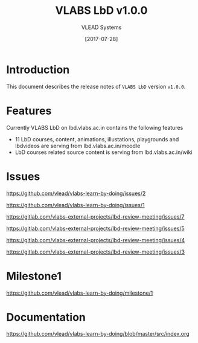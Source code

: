 #+TITLE: VLABS LbD v1.0.0
#+AUTHOR: VLEAD Systems
#+DATE: [2017-07-28]

* Introduction
  This document describes the release notes of =VLABS LbD= version
  =v1.0.0=.


* Features 
  Currently VLABS LbD on lbd.vlabs.ac.in contains the following features
  + 11 LbD courses, content, animations, illustations, playgrounds and lbdvideos are serving from lbd.vlabs.ac.in/moodle
  + LbD courses related source content is serving from lbd.vlabs.ac.in/wiki

* Issues
  https://github.com/vlead/vlabs-learn-by-doing/issues/2

  https://github.com/vlead/vlabs-learn-by-doing/issues/1

  https://gitlab.com/vlabs-external-projects/lbd-review-meeting/issues/7

  https://gitlab.com/vlabs-external-projects/lbd-review-meeting/issues/5

  https://gitlab.com/vlabs-external-projects/lbd-review-meeting/issues/4

  https://gitlab.com/vlabs-external-projects/lbd-review-meeting/issues/3



* Milestone1
  https://github.com/vlead/vlabs-learn-by-doing/milestone/1

* Documentation
  https://github.com/vlead/vlabs-learn-by-doing/blob/master/src/index.org

